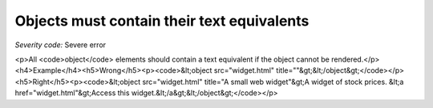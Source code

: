 ===============================
Objects must contain their text equivalents
===============================

*Severity code:* Severe error

.. php:class:: objectMustContainText

<p>All <code>object</code> elements should contain a text equivalent if the object cannot be rendered.</p><h4>Example</h4><h5>Wrong</h5><p><code>&lt;object src="widget.html" title=""&gt;&lt;/object&gt;</code></p><h5>Right</h5><p><code>&lt;object src="widget.html" title="A small web widget"&gt;A widget of stock prices. &lt;a href="widget.html"&gt;Access this widget.&lt;/a&gt;&lt;/object&gt;</code></p>
